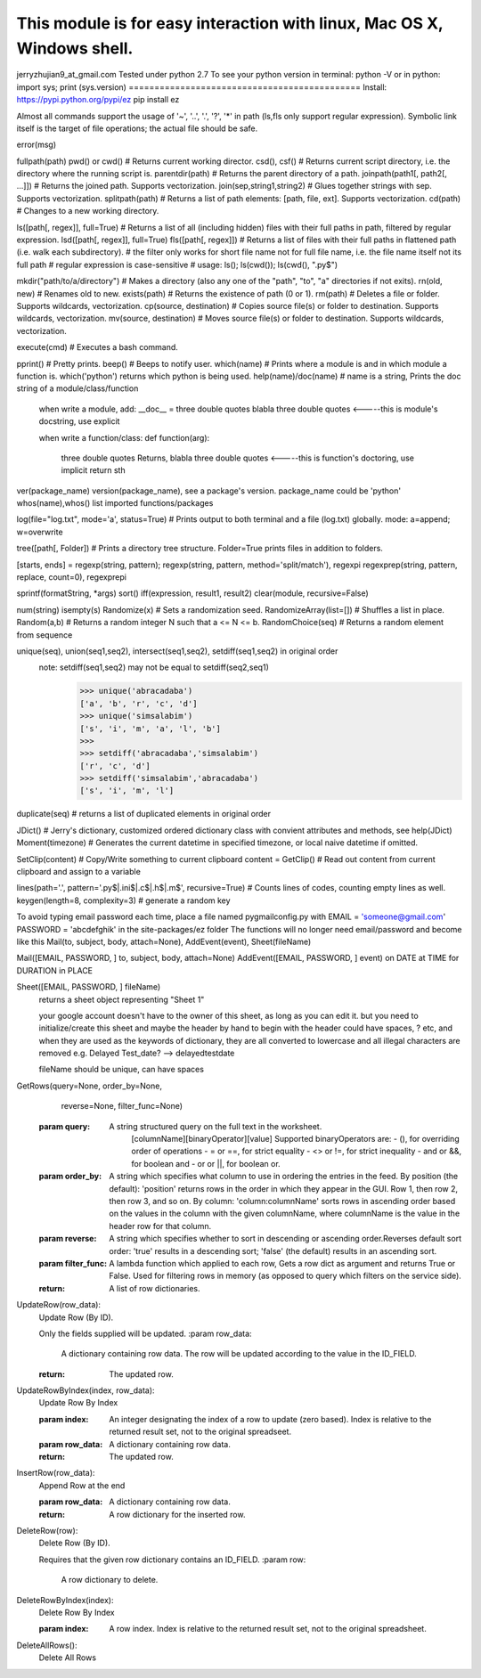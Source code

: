 This module is for easy interaction with linux, Mac OS X, Windows shell.
=============================================
jerryzhujian9_at_gmail.com
Tested under python 2.7
To see your python version
in terminal: python -V
or in python: import sys; print (sys.version)
=============================================
Install:
https://pypi.python.org/pypi/ez
pip install ez

Almost all commands support the usage of '~', '..', '.', '?', '*' in path (ls,fls only support regular expression).
Symbolic link itself is the target of file operations; the actual file should be safe.

error(msg)

fullpath(path)
pwd() or cwd()  # Returns current working director.
csd(), csf()   # Returns current script directory, i.e. the directory where the running script is.
parentdir(path) # Returns the parent directory of a path.
joinpath(path1[, path2[, ...]])   # Returns the joined path. Supports vectorization.
join(sep,string1,string2) # Glues together strings with sep. Supports vectorization.
splitpath(path) # Returns a list of path elements: [path, file, ext]. Supports vectorization.
cd(path)    # Changes to a new working directory.

ls([path[, regex]], full=True)    # Returns a list of all (including hidden) files with their full paths in path, filtered by regular expression.
lsd([path[, regex]], full=True)
fls([path[, regex]])   # Returns a list of files with their full paths in flattened path (i.e. walk each subdirectory).
# the filter only works for short file name not for full file name, i.e. the file name itself not its full path
# regular expression is case-sensitive
# usage: ls(); ls(cwd()); ls(cwd(), "\.py$")

mkdir("path/to/a/directory")    # Makes a directory (also any one of the "path", "to", "a" directories if not exits).
rn(old, new) # Renames old to new.
exists(path)    # Returns the existence of path (0 or 1).
rm(path)    # Deletes a file or folder. Supports wildcards, vectorization.
cp(source, destination)  # Copies source file(s) or folder to destination. Supports wildcards, vectorization.
mv(source, destination)  # Moves source file(s) or folder to destination. Supports wildcards, vectorization.

execute(cmd)    # Executes a bash command.

pprint() # Pretty prints.
beep()  # Beeps to notify user.
which(name) # Prints where a module is and in which module a function is. which('python') returns which python is being used.
help(name)/doc(name) # name is a string, Prints the doc string of a module/class/function
    when write a module, add:
    __doc__ = three double quotes blabla three double quotes         <-----this is module's docstring, use explicit

    when write a function/class:
    def function(arg):
        three double quotes Returns, blabla three double quotes      <-----this is function's doctoring, use implicit
        return sth
ver(package_name) version(package_name), see a package's version.  package_name could be 'python'
whos(name),whos() list imported functions/packages

log(file="log.txt", mode='a', status=True) # Prints output to both terminal and a file (log.txt) globally. mode: a=append; w=overwrite

tree([path[, Folder]) # Prints a directory tree structure. Folder=True prints files in addition to folders.

[starts, ends] = regexp(string, pattern); regexp(string, pattern, method='split/match'), regexpi
regexprep(string, pattern, replace, count=0), regexprepi

sprintf(formatString, *args)
sort()
iff(expression, result1, result2)
clear(module, recursive=False)

num(string)
isempty(s)
Randomize(x) # Sets a randomization seed.
RandomizeArray(list=[])    # Shuffles a list in place.
Random(a,b) # Returns a random integer N such that a <= N <= b.
RandomChoice(seq) # Returns a random element from sequence

unique(seq), union(seq1,seq2), intersect(seq1,seq2), setdiff(seq1,seq2) in original order
    note: setdiff(seq1,seq2) may not be equal to setdiff(seq2,seq1)
            >>> unique('abracadaba')
            ['a', 'b', 'r', 'c', 'd']
            >>> unique('simsalabim')
            ['s', 'i', 'm', 'a', 'l', 'b']
            >>>
            >>> setdiff('abracadaba','simsalabim')
            ['r', 'c', 'd']
            >>> setdiff('simsalabim','abracadaba')
            ['s', 'i', 'm', 'l']
duplicate(seq) # returns a list of duplicated elements in original order

JDict() # Jerry's dictionary, customized ordered dictionary class with convient attributes and methods, see help(JDict)
Moment(timezone)    # Generates the current datetime in specified timezone, or local naive datetime if omitted.

SetClip(content)   # Copy/Write something to current clipboard
content = GetClip()   # Read out content from current clipboard and assign to a variable

lines(path='.', pattern='\.py$|.ini$|\.c$|\.h$|\.m$', recursive=True) # Counts lines of codes, counting empty lines as well.
keygen(length=8, complexity=3)  # generate a random key





To avoid typing email password each time, place a file named pygmailconfig.py with
EMAIL = 'someone@gmail.com'
PASSWORD = 'abcdefghik'
in the site-packages/ez folder
The functions will no longer need email/password and become like this
Mail(to, subject, body, attach=None), AddEvent(event), Sheet(fileName)

Mail([EMAIL, PASSWORD, ] to, subject, body, attach=None)
AddEvent([EMAIL, PASSWORD, ] event)     on DATE at TIME for DURATION in PLACE

Sheet([EMAIL, PASSWORD, ] fileName)
    returns a sheet object representing "Sheet 1"

    your google account doesn't have to the owner of this sheet, as long as you can edit it.
    but you need to initialize/create this sheet and maybe the header by hand to begin with
    the header could have spaces, ? etc, and when they are used as the keywords of dictionary, they are all converted to lowercase and all illegal characters are removed e.g. Delayed Test_date?  --> delayedtestdate

    fileName should be unique, can have spaces


GetRows(query=None, order_by=None,
        reverse=None, filter_func=None)
    :param query:
        A string structured query on the full text in the worksheet.
          [columnName][binaryOperator][value]
          Supported binaryOperators are:
          - (), for overriding order of operations
          - = or ==, for strict equality
          - <> or !=, for strict inequality
          - and or &&, for boolean and
          - or or ||, for boolean or.
    :param order_by:
        A string which specifies what column to use in ordering the
        entries in the feed. By position (the default): 'position' returns
        rows in the order in which they appear in the GUI. Row 1, then
        row 2, then row 3, and so on. By column:
        'column:columnName' sorts rows in ascending order based on the
        values in the column with the given columnName, where
        columnName is the value in the header row for that column.
    :param reverse:
        A string which specifies whether to sort in descending or ascending
        order.Reverses default sort order: 'true' results in a descending
        sort; 'false' (the default) results in an ascending sort.
    :param filter_func:
        A lambda function which applied to each row, Gets a row dict as
        argument and returns True or False. Used for filtering rows in
        memory (as opposed to query which filters on the service side).
    :return:
        A list of row dictionaries.


UpdateRow(row_data):
    Update Row (By ID).

    Only the fields supplied will be updated.
    :param row_data:
        A dictionary containing row data. The row will be updated according
        to the value in the ID_FIELD.
    :return:
        The updated row.


UpdateRowByIndex(index, row_data):
    Update Row By Index

    :param index:
        An integer designating the index of a row to update (zero based).
        Index is relative to the returned result set, not to the original
        spreadseet.
    :param row_data:
        A dictionary containing row data.
    :return:
        The updated row.


InsertRow(row_data):
    Append Row at the end

    :param row_data:
        A dictionary containing row data.
    :return:
        A row dictionary for the inserted row.


DeleteRow(row):
    Delete Row (By ID).

    Requires that the given row dictionary contains an ID_FIELD.
    :param row:
        A row dictionary to delete.


DeleteRowByIndex(index):
    Delete Row By Index

    :param index:
        A row index. Index is relative to the returned result set, not to
        the original spreadsheet.


DeleteAllRows():
    Delete All Rows

